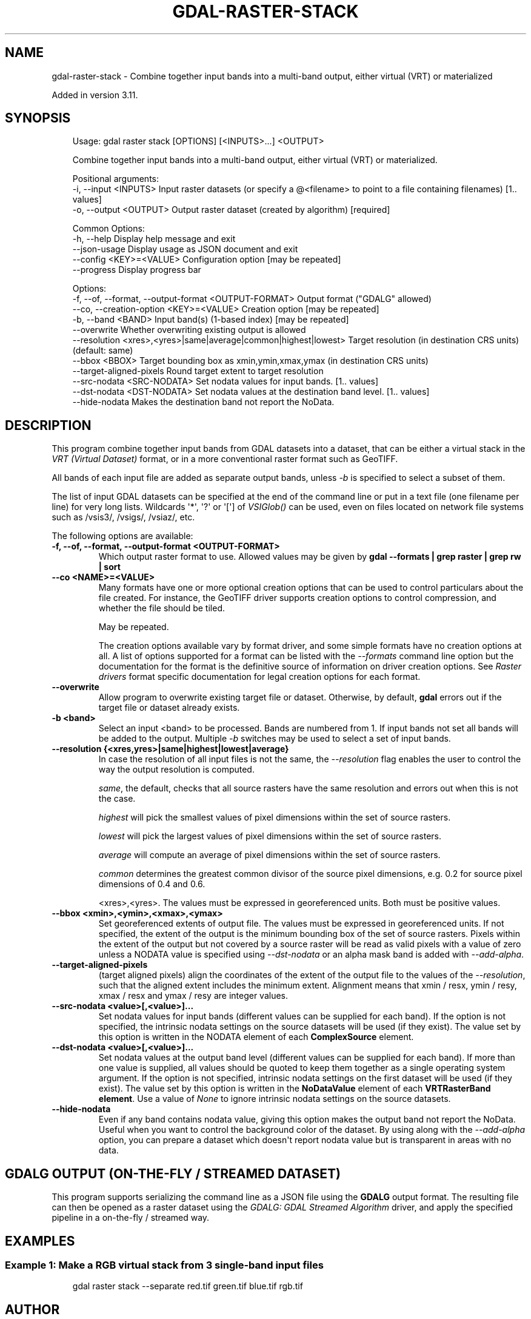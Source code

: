 .\" Man page generated from reStructuredText.
.
.
.nr rst2man-indent-level 0
.
.de1 rstReportMargin
\\$1 \\n[an-margin]
level \\n[rst2man-indent-level]
level margin: \\n[rst2man-indent\\n[rst2man-indent-level]]
-
\\n[rst2man-indent0]
\\n[rst2man-indent1]
\\n[rst2man-indent2]
..
.de1 INDENT
.\" .rstReportMargin pre:
. RS \\$1
. nr rst2man-indent\\n[rst2man-indent-level] \\n[an-margin]
. nr rst2man-indent-level +1
.\" .rstReportMargin post:
..
.de UNINDENT
. RE
.\" indent \\n[an-margin]
.\" old: \\n[rst2man-indent\\n[rst2man-indent-level]]
.nr rst2man-indent-level -1
.\" new: \\n[rst2man-indent\\n[rst2man-indent-level]]
.in \\n[rst2man-indent\\n[rst2man-indent-level]]u
..
.TH "GDAL-RASTER-STACK" "1" "Jul 12, 2025" "" "GDAL"
.SH NAME
gdal-raster-stack \- Combine together input bands into a multi-band output, either virtual (VRT) or materialized
.sp
Added in version 3.11.

.SH SYNOPSIS
.INDENT 0.0
.INDENT 3.5
.sp
.EX
Usage: gdal raster stack [OPTIONS] [<INPUTS>...] <OUTPUT>

Combine together input bands into a multi\-band output, either virtual (VRT) or materialized.

Positional arguments:
  \-i, \-\-input <INPUTS>                                            Input raster datasets (or specify a @<filename> to point to a file containing filenames) [1.. values]
  \-o, \-\-output <OUTPUT>                                           Output raster dataset (created by algorithm) [required]

Common Options:
  \-h, \-\-help                                                      Display help message and exit
  \-\-json\-usage                                                    Display usage as JSON document and exit
  \-\-config <KEY>=<VALUE>                                          Configuration option [may be repeated]
  \-\-progress                                                      Display progress bar

Options:
  \-f, \-\-of, \-\-format, \-\-output\-format <OUTPUT\-FORMAT>             Output format (\(dqGDALG\(dq allowed)
  \-\-co, \-\-creation\-option <KEY>=<VALUE>                           Creation option [may be repeated]
  \-b, \-\-band <BAND>                                               Input band(s) (1\-based index) [may be repeated]
  \-\-overwrite                                                     Whether overwriting existing output is allowed
  \-\-resolution <xres>,<yres>|same|average|common|highest|lowest>  Target resolution (in destination CRS units) (default: same)
  \-\-bbox <BBOX>                                                   Target bounding box as xmin,ymin,xmax,ymax (in destination CRS units)
  \-\-target\-aligned\-pixels                                         Round target extent to target resolution
  \-\-src\-nodata <SRC\-NODATA>                                       Set nodata values for input bands. [1.. values]
  \-\-dst\-nodata <DST\-NODATA>                                       Set nodata values at the destination band level. [1.. values]
  \-\-hide\-nodata                                                   Makes the destination band not report the NoData.
.EE
.UNINDENT
.UNINDENT
.SH DESCRIPTION
.sp
This program combine together input bands from GDAL datasets into a dataset, that can be
either a virtual stack in the \fI\%VRT (Virtual Dataset)\fP format,
or in a more conventional raster format such as GeoTIFF.
.sp
All bands of each input file are added as separate
output bands, unless \fI\%\-b\fP is specified to select a subset of them.
.sp
The list of input GDAL datasets can be specified at the end
of the command line or put in a text file (one filename per line) for very long lists.
Wildcards \(aq*\(aq, \(aq?\(aq or \(aq[\(aq] of \fI\%VSIGlob()\fP can be used, even on files located
on network file systems such as /vsis3/, /vsigs/, /vsiaz/, etc.
.sp
The following options are available:
.INDENT 0.0
.TP
.B \-f, \-\-of, \-\-format, \-\-output\-format <OUTPUT\-FORMAT>
Which output raster format to use. Allowed values may be given by
\fBgdal \-\-formats | grep raster | grep rw | sort\fP
.UNINDENT
.INDENT 0.0
.TP
.B \-\-co <NAME>=<VALUE>
Many formats have one or more optional creation options that can be
used to control particulars about the file created. For instance,
the GeoTIFF driver supports creation options to control compression,
and whether the file should be tiled.
.sp
May be repeated.
.sp
The creation options available vary by format driver, and some
simple formats have no creation options at all. A list of options
supported for a format can be listed with the
\fI\%\-\-formats\fP
command line option but the documentation for the format is the
definitive source of information on driver creation options.
See \fI\%Raster drivers\fP format
specific documentation for legal creation options for each format.
.UNINDENT
.INDENT 0.0
.TP
.B \-\-overwrite
Allow program to overwrite existing target file or dataset.
Otherwise, by default, \fBgdal\fP errors out if the target file or
dataset already exists.
.UNINDENT
.INDENT 0.0
.TP
.B \-b <band>
Select an input <band> to be processed. Bands are numbered from 1.
If input bands not set all bands will be added to the output.
Multiple \fI\%\-b\fP switches may be used to select a set of input bands.
.UNINDENT
.INDENT 0.0
.TP
.B \-\-resolution {<xres,yres>|same|highest|lowest|average}
In case the resolution of all input files is not the same, the \fI\%\-\-resolution\fP flag
enables the user to control the way the output resolution is computed.
.sp
\fIsame\fP, the default, checks that all source rasters have the same resolution and errors out when this is not the case.
.sp
\fIhighest\fP will pick the smallest values of pixel dimensions within the set of source rasters.
.sp
\fIlowest\fP will pick the largest values of pixel dimensions within the set of source rasters.
.sp
\fIaverage\fP will compute an average of pixel dimensions within the set of source rasters.
.sp
\fIcommon\fP determines the greatest common divisor of the source pixel dimensions, e.g. 0.2 for source pixel dimensions of 0.4 and 0.6.
.sp
<xres>,<yres>. The values must be expressed in georeferenced units.
Both must be positive values.
.UNINDENT
.INDENT 0.0
.TP
.B \-\-bbox <xmin>,<ymin>,<xmax>,<ymax>
Set georeferenced extents of output file. The values must be expressed in georeferenced units.
If not specified, the extent of the output is the minimum bounding box of the set of source rasters.
Pixels within the extent of the output but not covered by a source raster will be read as valid
pixels with a value of zero unless a NODATA value is specified using \fI\%\-\-dst\-nodata\fP
or an alpha mask band is added with \fI\%\-\-add\-alpha\fP\&.
.UNINDENT
.INDENT 0.0
.TP
.B \-\-target\-aligned\-pixels
(target aligned pixels) align
the coordinates of the extent of the output file to the values of the \fI\%\-\-resolution\fP,
such that the aligned extent includes the minimum extent.
Alignment means that xmin / resx, ymin / resy, xmax / resx and ymax / resy are integer values.
.UNINDENT
.INDENT 0.0
.TP
.B \-\-src\-nodata <value>[,<value>]...
Set nodata values for input bands (different values can be supplied for each band).
If the option is not specified, the intrinsic nodata settings on the source datasets
will be used (if they exist). The value set by this option is written in the NODATA element
of each \fBComplexSource\fP element.
.UNINDENT
.INDENT 0.0
.TP
.B \-\-dst\-nodata <value>[,<value>]...
Set nodata values at the output band level (different values can be supplied for each band).  If more
than one value is supplied, all values should be quoted to keep them together
as a single operating system argument. If the option is not specified,
intrinsic nodata settings on the first dataset will be used (if they exist). The value set by this option
is written in the \fBNoDataValue\fP element of each \fBVRTRasterBand element\fP\&. Use a value of
\fINone\fP to ignore intrinsic nodata settings on the source datasets.
.UNINDENT
.INDENT 0.0
.TP
.B \-\-hide\-nodata
Even if any band contains nodata value, giving this option makes the output band
not report the NoData. Useful when you want to control the background color of
the dataset. By using along with the \fI\%\-\-add\-alpha\fP option, you can prepare a
dataset which doesn\(aqt report nodata value but is transparent in areas with no
data.
.UNINDENT
.SH GDALG OUTPUT (ON-THE-FLY / STREAMED DATASET)
.sp
This program supports serializing the command line as a JSON file using the \fBGDALG\fP output format.
The resulting file can then be opened as a raster dataset using the
\fI\%GDALG: GDAL Streamed Algorithm\fP driver, and apply the specified pipeline in a on\-the\-fly /
streamed way.
.SH EXAMPLES
.SS Example 1: Make a RGB virtual stack from 3 single\-band input files
.INDENT 0.0
.INDENT 3.5
.sp
.EX
gdal raster stack \-\-separate red.tif green.tif blue.tif rgb.tif
.EE
.UNINDENT
.UNINDENT
.SH AUTHOR
Even Rouault <even.rouault@spatialys.com>
.SH COPYRIGHT
1998-2025
.\" Generated by docutils manpage writer.
.
